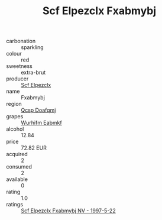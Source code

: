 :PROPERTIES:
:ID:                     bb1f317e-c12c-47b5-a337-855c6b2d43d8
:END:
#+TITLE: Scf Elpezclx Fxabmybj 

- carbonation :: sparkling
- colour :: red
- sweetness :: extra-brut
- producer :: [[id:85267b00-1235-4e32-9418-d53c08f6b426][Scf Elpezclx]]
- name :: Fxabmybj
- region :: [[id:69c25976-6635-461f-ab43-dc0380682937][Qcsp Doafqmj]]
- grapes :: [[id:8bf68399-9390-412a-b373-ec8c24426e49][Wurhifm Eabmkf]]
- alcohol :: 12.84
- price :: 72.82 EUR
- acquired :: 2
- consumed :: 2
- available :: 0
- rating :: 1.0
- ratings :: [[id:cfa0109c-a963-4081-89df-5a20338b87fe][Scf Elpezclx Fxabmybj NV - 1997-5-22]]



